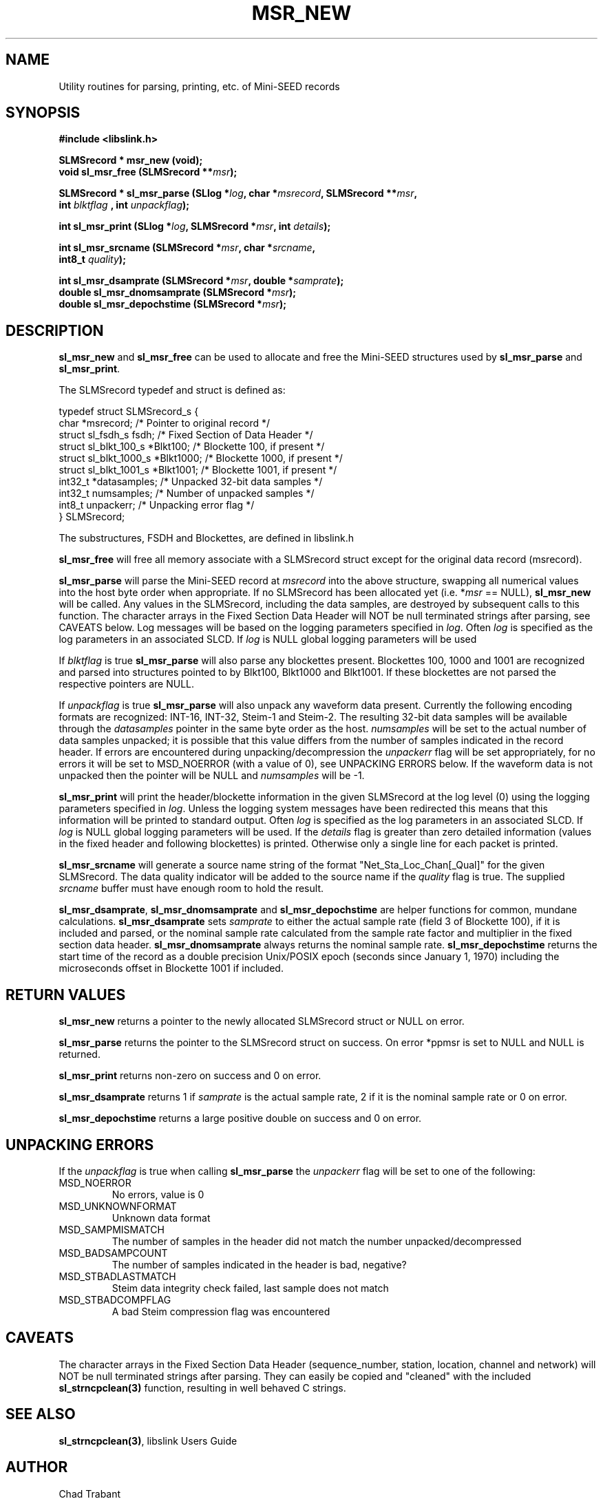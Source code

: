 .TH MSR_NEW 3 2016/10/14
.SH NAME
Utility routines for parsing, printing, etc. of Mini-SEED records

.SH SYNOPSIS
.nf
.B #include <libslink.h>
.sp
.B SLMSrecord * \fBmsr_new\fP (void);
.BI "void       \fBsl_msr_free\fP (SLMSrecord **" msr );
.sp
.BI "SLMSrecord * \fBsl_msr_parse\fP (SLlog *" log ", char *" msrecord ", SLMSrecord **" msr ",
.BI "                           int " blktflag " , int " unpackflag );
.sp
.BI "int        \fBsl_msr_print\fP (SLlog *" log ", SLMSrecord *" msr ", int " details ");"
.sp
.BI "int        \fBsl_msr_srcname\fP (SLMSrecord *" msr ", char *" srcname ",
.BI "                           int8_t " quality );
.sp
.BI "int        \fBsl_msr_dsamprate\fP (SLMSrecord *" msr ", double *" samprate );
.BI "double     \fBsl_msr_dnomsamprate\fP (SLMSrecord *" msr );
.BI "double     \fBsl_msr_depochstime\fP (SLMSrecord *" msr );
.fi
.SH DESCRIPTION
\fBsl_msr_new\fP and \fBsl_msr_free\fP can be used to allocate and free the
Mini-SEED structures used by \fBsl_msr_parse\fP and \fBsl_msr_print\fP.

The SLMSrecord typedef and struct is defined as:

.nf
typedef struct SLMSrecord_s {
  char                  *msrecord;    /* Pointer to original record */
  struct sl_fsdh_s       fsdh;        /* Fixed Section of Data Header */
  struct sl_blkt_100_s  *Blkt100;     /* Blockette 100, if present */
  struct sl_blkt_1000_s *Blkt1000;    /* Blockette 1000, if present */
  struct sl_blkt_1001_s *Blkt1001;    /* Blockette 1001, if present */
  int32_t               *datasamples; /* Unpacked 32-bit data samples */
  int32_t                numsamples;  /* Number of unpacked samples */
  int8_t                 unpackerr;   /* Unpacking error flag */
} SLMSrecord;
.fi

The substructures, FSDH and Blockettes, are defined in libslink.h

\fBsl_msr_free\fP will free all memory associate with a SLMSrecord
struct except for the original data record (msrecord).

\fBsl_msr_parse\fP will parse the Mini-SEED record at \fImsrecord\fP
into the above structure, swapping all numerical values into the host
byte order when appropriate.  If no SLMSrecord has been allocated yet
(i.e. *\fImsr\fP == NULL), \fBsl_msr_new\fP will be called.  Any
values in the SLMSrecord, including the data samples, are destroyed by
subsequent calls to this function.  The character arrays in the Fixed
Section Data Header will NOT be null terminated strings after parsing,
see CAVEATS below.  Log messages will be based on the logging
parameters specified in \fIlog\fP.  Often \fIlog\fP is specified as
the log parameters in an associated SLCD.  If \fIlog\fP is NULL global
logging parameters will be used

If \fIblktflag\fP is true \fBsl_msr_parse\fP will also parse any
blockettes present.  Blockettes 100, 1000 and 1001 are recognized and
parsed into structures pointed to by Blkt100, Blkt1000 and Blkt1001.
If these blockettes are not parsed the respective pointers are NULL.

If \fIunpackflag\fP is true \fBsl_msr_parse\fP will also unpack any
waveform data present.  Currently the following encoding formats are
recognized: INT-16, INT-32, Steim-1 and Steim-2.  The resulting 32-bit
data samples will be available through the \fIdatasamples\fP pointer
in the same byte order as the host. \fInumsamples\fP will be set to
the actual number of data samples unpacked; it is possible that this
value differs from the number of samples indicated in the record
header.  If errors are encountered during unpacking/decompression the
\fIunpackerr\fP flag will be set appropriately, for no errors it will
be set to MSD_NOERROR (with a value of 0), see UNPACKING ERRORS below.
If the waveform data is not unpacked then the pointer will be NULL and
\fInumsamples\fP will be -1.

\fBsl_msr_print\fP will print the header/blockette information in the
given SLMSrecord at the log level (0) using the logging parameters
specified in \fIlog\fP.  Unless the logging system messages have been
redirected this means that this information will be printed to
standard output.  Often \fIlog\fP is specified as the log parameters
in an associated SLCD.  If \fIlog\fP is NULL global logging parameters
will be used.  If the \fIdetails\fP flag is greater than zero detailed
information (values in the fixed header and following blockettes) is
printed.  Otherwise only a single line for each packet is printed.

\fBsl_msr_srcname\fP will generate a source name string of the format
"Net_Sta_Loc_Chan[_Qual]" for the given SLMSrecord.  The data quality
indicator will be added to the source name if the \fIquality\fP flag
is true.  The supplied \fIsrcname\fP buffer must have enough room to
hold the result.

\fBsl_msr_dsamprate\fP, \fBsl_msr_dnomsamprate\fP and
\fBsl_msr_depochstime\fP are helper functions for common, mundane
calculations.  \fBsl_msr_dsamprate\fP sets \fIsamprate\fP to either
the actual sample rate (field 3 of Blockette 100), if it is included
and parsed, or the nominal sample rate calculated from the sample rate
factor and multiplier in the fixed section data header.
\fBsl_msr_dnomsamprate\fP always returns the nominal sample rate.
\fBsl_msr_depochstime\fP returns the start time of the record as a
double precision Unix/POSIX epoch (seconds since January 1, 1970)
including the microseconds offset in Blockette 1001 if included.

.SH RETURN VALUES
\fBsl_msr_new\fP returns a pointer to the newly allocated SLMSrecord
struct or NULL on error.

\fBsl_msr_parse\fP returns the pointer to the SLMSrecord struct on
success.  On error *ppmsr is set to NULL and NULL is returned.

\fBsl_msr_print\fP returns non-zero on success and 0 on error.

\fBsl_msr_dsamprate\fP returns 1 if \fIsamprate\fP is the actual
sample rate, 2 if it is the nominal sample rate or 0 on error.

\fBsl_msr_depochstime\fP returns a large positive double on success
and 0 on error.

.SH UNPACKING ERRORS
If the \fIunpackflag\fP is true when calling \fBsl_msr_parse\fP the
\fIunpackerr\fP flag will be set to one of the following:

.IP MSD_NOERROR
No errors, value is 0
.IP MSD_UNKNOWNFORMAT
Unknown data format
.IP MSD_SAMPMISMATCH
The number of samples in the header did not match the number unpacked/decompressed
.IP MSD_BADSAMPCOUNT
The number of samples indicated in the header is bad, negative?
.IP MSD_STBADLASTMATCH
Steim data integrity check failed, last sample does not match
.IP MSD_STBADCOMPFLAG
A bad Steim compression flag was encountered

.SH CAVEATS
The character arrays in the Fixed Section Data Header
(sequence_number, station, location, channel and network) will NOT be
null terminated strings after parsing.  They can easily be copied and
"cleaned" with the included \fBsl_strncpclean(3)\fP function,
resulting in well behaved C strings.

.SH SEE ALSO
\fBsl_strncpclean(3)\fP, libslink Users Guide

.SH AUTHOR
.nf
Chad Trabant
Developed while at ORFEUS Data Center/EC-Project MEREDIAN
Then at IRIS Data Managment Center
Currently at EarthScope Data Services
.fi
